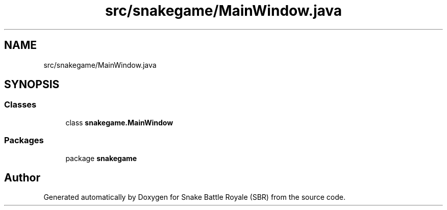 .TH "src/snakegame/MainWindow.java" 3 "Wed Nov 14 2018" "Version 1.0" "Snake Battle Royale (SBR)" \" -*- nroff -*-
.ad l
.nh
.SH NAME
src/snakegame/MainWindow.java
.SH SYNOPSIS
.br
.PP
.SS "Classes"

.in +1c
.ti -1c
.RI "class \fBsnakegame\&.MainWindow\fP"
.br
.in -1c
.SS "Packages"

.in +1c
.ti -1c
.RI "package \fBsnakegame\fP"
.br
.in -1c
.SH "Author"
.PP 
Generated automatically by Doxygen for Snake Battle Royale (SBR) from the source code\&.
